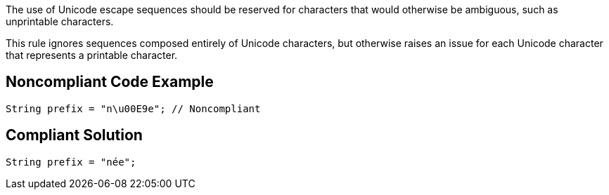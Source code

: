 The use of Unicode escape sequences should be reserved for characters that would otherwise be ambiguous, such as unprintable characters.


This rule ignores sequences composed entirely of Unicode characters, but otherwise raises an issue for each Unicode character that represents a printable character.


== Noncompliant Code Example

----
String prefix = "n\u00E9e"; // Noncompliant
----


== Compliant Solution

----
String prefix = "née";
----


